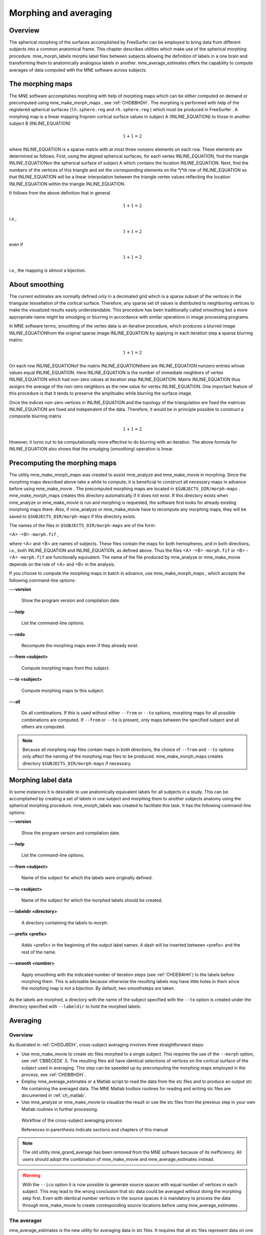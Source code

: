 

.. _ch_morph:

======================
Morphing and averaging
======================

Overview
########

The spherical morphing of the surfaces accomplished by FreeSurfer can be
employed to bring data from different subjects into a common anatomical
frame. This chapter describes utilities which make use of the spherical morphing
procedure. mne_morph_labels morphs
label files between subjects allowing the definition of labels in
a one brain and transforming them to anatomically analogous labels
in another. mne_average_estimates offers
the capability to compute averages of data computed with the MNE software
across subjects.

.. _CHDJDHII:

The morphing maps
#################

The MNE software accomplishes morphing with help of morphing
maps which can be either computed on demand or precomputed using mne_make_morph_maps ,
see :ref:`CHDBBHDH`. The morphing is performed with help
of the registered spherical surfaces (``lh.sphere.reg`` and ``rh.sphere.reg`` )
which must be produced in FreeSurfer .
A morphing map is a linear mapping froprem cortical surface values
in subject A (INLINE_EQUATION) to those in another
subject B (INLINE_EQUATION)

.. math::    1 + 1 = 2

where INLINE_EQUATION is a sparse matrix
with at most three nonzero elements on each row. These elements
are determined as follows. First, using the aligned spherical surfaces,
for each vertex INLINE_EQUATION, find the triangle INLINE_EQUATIONon the
spherical surface of subject A which contains the location INLINE_EQUATION.
Next, find the numbers of the vertices of this triangle and set
the corresponding elements on the *j*th row of INLINE_EQUATION so that INLINE_EQUATION will
be a linear interpolation between the triangle vertex values reflecting
the location INLINE_EQUATION within the triangle INLINE_EQUATION.

It follows from the above definition that in general

.. math::    1 + 1 = 2

*i.e.*,

.. math::    1 + 1 = 2

even if

.. math::    1 + 1 = 2

*i.e.*, the mapping is *almost* a
bijection.

.. _CHDEBAHH:

About smoothing
###############

The current estimates are normally defined only in a decimated
grid which is a sparse subset of the vertices in the triangular
tessellation of the cortical surface. Therefore, any sparse set
of values is distributed to neighboring vertices to make the visualized
results easily understandable. This procedure has been traditionally
called smoothing but a more appropriate name
might be smudging or blurring in
accordance with similar operations in image processing programs.

In MNE software terms, smoothing of the vertex data is an
iterative procedure, which produces a blurred image INLINE_EQUATIONfrom
the original sparse image INLINE_EQUATION by applying
in each iteration step a sparse blurring matrix:

.. math::    1 + 1 = 2

On each row INLINE_EQUATIONof the matrix INLINE_EQUATIONthere
are INLINE_EQUATION nonzero entries whose values
equal INLINE_EQUATION. Here INLINE_EQUATION is
the number of immediate neighbors of vertex INLINE_EQUATION which
had non-zero values at iteration step INLINE_EQUATION.
Matrix INLINE_EQUATION thus assigns the average
of the non-zero neighbors as the new value for vertex INLINE_EQUATION.
One important feature of this procedure is that it tends to preserve
the amplitudes while blurring the surface image.

Once the indices non-zero vertices in INLINE_EQUATION and
the topology of the triangulation are fixed the matrices INLINE_EQUATION are
fixed and independent of the data. Therefore, it would be in principle
possible to construct a composite blurring matrix

.. math::    1 + 1 = 2

However, it turns out to be computationally more effective
to do blurring with an iteration. The above formula for INLINE_EQUATION also
shows that the smudging (smoothing) operation is linear.

.. _CHDBBHDH:

Precomputing the morphing maps
##############################

The utility mne_make_morph_maps was
created to assist mne_analyze and mne_make_movie in
morphing. Since the morphing maps described above take a while to
compute, it is beneficial to construct all necessary maps in advance
before using mne_make_movie .
The precomputed morphing maps are located in ``$SUBJECTS_DIR/morph-maps`` . mne_make_morph_maps creates
this directory automatically if it does not exist. If this directory
exists when mne_analyze or mne_make_movie is run
and morphing is requested, the software first looks for already
existing morphing maps there. Also, if mne_analyze or mne_make_movie have
to recompute any morphing maps, they will be saved to ``$SUBJECTS_DIR/morph-maps`` if
this directory exists.

The names of the files in ``$SUBJECTS_DIR/morph-maps`` are
of the form:

<A> -<B> -``morph.fif`` ,

where <A> and <B> are
names of subjects. These files contain the maps for both hemispheres,
and in both directions, *i.e.*, both INLINE_EQUATION and INLINE_EQUATION, as
defined above. Thus the files <A> -<B> -``morph.fif`` or <B> -<A> -``morph.fif`` are
functionally equivalent. The name of the file produced by mne_analyze or mne_make_movie depends
on the role of <A> and <B> in
the analysis.

If you choose to compute the morphing maps in batch in advance,
use mne_make_morph_maps , which
accepts the following command-line options:

**\---version**

    Show the program version and compilation date.

**\---help**

    List the command-line options.

**\---redo**

    Recompute the morphing maps even if they already exist.

**\---from <subject>**

    Compute morphing maps from this subject.

**\---to <subject>**

    Compute morphing maps to this subject.

**\---all**

    Do all combinations. If this is used without either ``--from`` or ``--to`` options,
    morphing maps for all possible combinations are computed. If ``--from`` or ``--to`` is
    present, only maps between the specified subject and all others
    are computed.

.. note:: Because all morphing map files contain maps    in both directions, the choice of ``--from`` and ``--to`` options    only affect the naming of the morphing map files to be produced. mne_make_morph_maps creates    directory ``$SUBJECTS_DIR/morph-maps`` if necessary.

.. _CHDCEAFC:

Morphing label data
###################

In some instances it is desirable to use anatomically equivalent
labels for all subjects in a study. This can be accomplished by
creating a set of labels in one subject and morphing them to another
subjects anatomy using the spherical morphing procedure. mne_morph_labels was
created to facilitate this task. It has the following command-line
options:

**\---version**

    Show the program version and compilation date.

**\---help**

    List the command-line options.

**\---from <subject>**

    Name of the subject for which the labels were originally defined.

**\---to <subject>**

    Name of the subject for which the morphed labels should be created.

**\---labeldir <directory>**

    A directory containing the labels to morph.

**\---prefix <prefix>**

    Adds <prefix> in the beginning
    of the output label names. A dash will be inserted between <prefix> and
    the rest of the name.

**\---smooth <number>**

    Apply smoothing with the indicated number of iteration steps (see :ref:`CHDEBAHH`) to the labels before morphing them. This is
    advisable because otherwise the resulting labels may have little
    holes in them since the morphing map is not a bijection. By default,
    two smoothsteps are taken.

As the labels are morphed, a directory with the name of the
subject specified with the ``--to`` option is created under
the directory specified with ``--labeldir`` to hold the
morphed labels.

.. _CHDFDIFE:

Averaging
#########

Overview
========

As illustrated in :ref:`CHDDJBDH`, cross-subject averaging
involves three straightforward steps:

- Use mne_make_movie to
  create stc files morphed to a single subject. This requires the
  use of the ``--morph`` option, see :ref:`CBBECEDE`.5.
  The resulting files will have identical selections of vertices on
  the cortical surface of the subject used in averaging. This step
  can be speeded up by precomputing the morphing maps employed in
  the process, see :ref:`CHDBBHDH`.

- Employ mne_average_estimates or
  a Matlab script to read the data from the stc files and to produce
  an output stc file containing the averaged data. The MNE Matlab
  toolbox routines for reading and writing stc files are documented
  in :ref:`ch_matlab`.

- Use mne_analyze or mne_make_movie to
  visualize the result or use the stc files from the previous step
  in your own Matlab routines in further processing.

.. _CHDDJBDH:

.. figure:: pics/Averaging-flowchart.png
    :alt: Workflow of the cross-subject averaging process in MNE

    Workflow of the cross-subject averaging process
    
    References in parenthesis indicate sections and chapters of this manual

.. note:: The old utility mne_grand_average has    been removed from the MNE software because of its inefficiency.    All users should adopt the combination of mne_make_movie and mne_average_estimates instead.

.. warning:: With the ``--ico`` option it    is now possible to generate source spaces with equal number of vertices    in each subject. This may lead to the wrong conclusion that stc    data could be averaged without doing the morphing step first. Even    with identical number vertices in the source spaces it is mandatory    to process the data through mne_make_movie to    create corresponding source locations before using mne_average_estimates .

.. _CHDEHFGD:

The averager
============

mne_average_estimates is
the new utility for averaging data in stc files. It requires that
all stc files represent data on one individual's cortical
surface and contain identical sets of vertices. mne_average_estimates uses
linear interpolation to resample data in time as necessary. The
command line arguments are:

**\---version**

    Show the program version and compilation date.

**\---help**

    List the command-line options.

**\---desc <filenname>**

    Specifies the description file for averaging. The format of this
    file is described below.

The description file
--------------------

The description file for mne_average_estimates consists
of a sequence of tokens, separated by whitespace (space, tab, or
newline). If a token consists of several words it has to be enclosed
in quotes. One or more tokens constitute an phrase, which has a
meaning for the averaging definition. Any line starting with the
pound sign (#) is a considered to be a comment line. There are two
kinds of phrases in the description file: global and contextual.
The global phrases have the same meaning independent on their location
in the file while the contextual phrases have different effects depending
on their location in the file.

There are three types of contexts in the description file:
the global context, an input context,
and the output context. In the
beginning of the file the context is global for
defining global parameters. The input context
defines one of the input files (subjects) while the output context
specifies the destination for the average.

The global phrases are:

**tmin <value/ms>**

    The minimum time to be considered. The output stc file starts at
    this time point if the time ranges of the stc files include this
    time. Otherwise the output starts from the next later available
    time point.

**tstep <step/ms>**

    Time step between consecutive movie frames, specified in milliseconds.

**tmax <value/ms>**

    The maximum time point to be considered. A multiple of tstep will be
    added to the first time point selected until this value or the last time
    point in one of the input stc files is reached.

**integ < INLINE_EQUATION/ms>**

    Integration time for each frame. Defaults to zero. The integration will
    be performed on sensor data. If the time specified for a frame is INLINE_EQUATION,
    the integration range will be INLINE_EQUATION.

**stc <filename>**

    Specifies an input stc file. The filename can be specified with
    one of the ``-lh.stc`` and ``-rh.stc`` endings
    or without them. This phrase ends the present context and starts
    an input context.

**deststc <filename>**

    Specifies the output stc file. The filename can be specified with
    one of the ``-lh.stc`` and ``-rh.stc`` endings
    or without them. This phrase ends the present context and starts
    the output context.

**lh**

    Process the left hemisphere. By default, both hemispheres are processed.

**rh**

    Process the left hemisphere. By default, both hemispheres are processed.

The contextual phrases are:

**weight <value>**

    Specifies the weight of the current data set. This phrase is valid
    in the input and output contexts.

**abs**

    Specifies that the absolute value of the data should be taken. Valid
    in all contexts. If specified in the global context, applies to
    all subsequent input and output contexts. If specified in the input
    or output contexts, applies only to the data associated with that
    context.

**pow <value>**

    Specifies that the data should raised to the specified power. For
    negative values, the absolute value of the data will be taken and
    the negative sign will be transferred to the result, unless abs is
    specified. Valid in all contexts. Rules of application are identical
    to abs .

**sqrt**

    Means pow 0.5

The effects of the options can be summarized as follows.
Suppose that the description file includes INLINE_EQUATION contexts
and the temporally resampled data are organized in matrices INLINE_EQUATION,
where INLINE_EQUATION is the subject index, and
the rows are the signals at different vertices of the cortical surface.
The average computed by mne_average_estimates is
then:

.. math::    1 + 1 = 2

with

.. math::    1 + 1 = 2

and

.. math::    1 + 1 = 2

In the above, INLINE_EQUATION and INLINE_EQUATION are
the powers and weights assigned to each of the subjects whereas INLINE_EQUATION and INLINE_EQUATION are
the output weight and power value, respectively. The sign is either
included (INLINE_EQUATION, INLINE_EQUATION)
or omitted (INLINE_EQUATION, INLINE_EQUATION)
depending on the presence of abs phrases in the description file.

.. note:: mne_average_estimates requires    that the number of vertices in the stc files are the same and that    the vertex numbers are identical. This will be the case if the files    have been produced in mne_make_movie using    the ``--morph`` option.

.. note:: It is straightforward to read and write stc    files using the MNE Matlab toolbox described in :ref:`ch_matlab` and    thus write custom Matlab functions to realize more complicated custom    group analysis tools.
